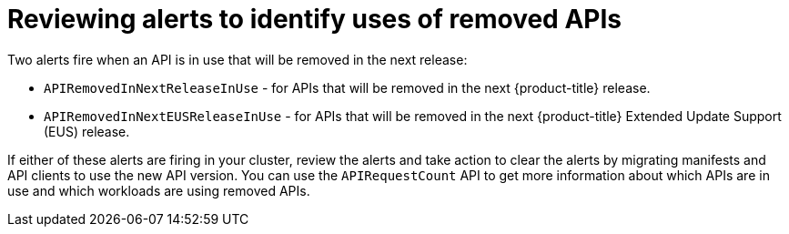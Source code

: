 // Module included in the following assemblies:
//
// * updating/updating-cluster-prepare.adoc

[id="update-preparing-evaluate-alerts_{context}"]
= Reviewing alerts to identify uses of removed APIs

Two alerts fire when an API is in use that will be removed in the next release:

* `APIRemovedInNextReleaseInUse` - for APIs that will be removed in the next {product-title} release.
* `APIRemovedInNextEUSReleaseInUse` - for APIs that will be removed in the next {product-title} Extended Update Support (EUS) release.

If either of these alerts are firing in your cluster, review the alerts and take action to clear the alerts by migrating manifests and API clients to use the new API version. You can use the `APIRequestCount` API to get more information about which APIs are in use and which workloads are using removed APIs.
